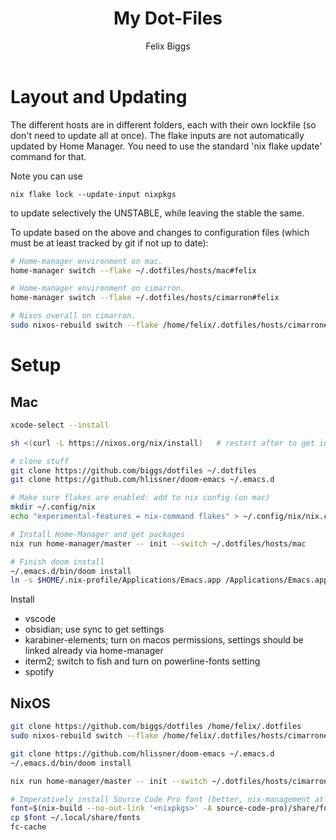 #+TITLE: My Dot-Files
#+AUTHOR: Felix Biggs
#+STARTUP: content


* Layout and Updating

The different hosts are in different folders, each with their own lockfile (so don't need to update all at once).
The flake inputs are not automatically updated by Home Manager. You need to use the standard 'nix flake update' command for that.

Note you can use
#+begin_src
nix flake lock --update-input nixpkgs
#+end_src
to update selectively the UNSTABLE, while leaving the stable the same.


To update based on the above and changes to configuration files (which must be at least tracked by git if not up to date):
#+BEGIN_SRC sh
# Home-manager environment on mac.
home-manager switch --flake ~/.dotfiles/hosts/mac#felix

# Home-manager environment on cimarron.
home-manager switch --flake ~/.dotfiles/hosts/cimarron#felix

# Nixos overall on cimarron.
sudo nixos-rebuild switch --flake /home/felix/.dotfiles/hosts/cimarron#cimarron
#+END_SRC



* Setup
** Mac
#+BEGIN_SRC sh
xcode-select --install

sh <(curl -L https://nixos.org/nix/install)   # restart after to get into path.

# clone stuff
git clone https://github.com/biggs/dotfiles ~/.dotfiles
git clone https://github.com/hlissner/doom-emacs ~/.emacs.d

# Make sure flakes are enabled: add to nix config (on mac)
mkdir ~/.config/nix
echo "experimental-features = nix-command flakes" > ~/.config/nix/nix.conf

# Install Home-Manager and get packages
nix run home-manager/master -- init --switch ~/.dotfiles/hosts/mac

# Finish doom install
~/.emacs.d/bin/doom install
ln -s $HOME/.nix-profile/Applications/Emacs.app /Applications/Emacs.app
#+END_SRC


Install 
- vscode
- obsidian; use sync to get settings
- karabiner-elements; turn on macos permissions, settings should be linked already via home-manager
- iterm2; switch to fish and turn on powerline-fonts setting
- spotify



** NixOS
#+BEGIN_SRC sh
git clone https://github.com/biggs/dotfiles /home/felix/.dotfiles
sudo nixos-rebuild switch --flake /home/felix/.dotfiles/hosts/cimarron#cimarron

git clone https://github.com/hlissner/doom-emacs ~/.emacs.d
~/.emacs.d/bin/doom install

nix run home-manager/master -- init --switch ~/.dotfiles/hosts/cimarron#felix

# Imperatively install Source Code Pro font (better, nix-management at https://nixos.wiki/wiki/fonts) ?
font=$(nix-build --no-out-link '<nixpkgs>' -A source-code-pro)/share/fonts/opentype/SourceCodePro-Regular.otf
cp $font ~/.local/share/fonts
fc-cache
#+END_SRC
